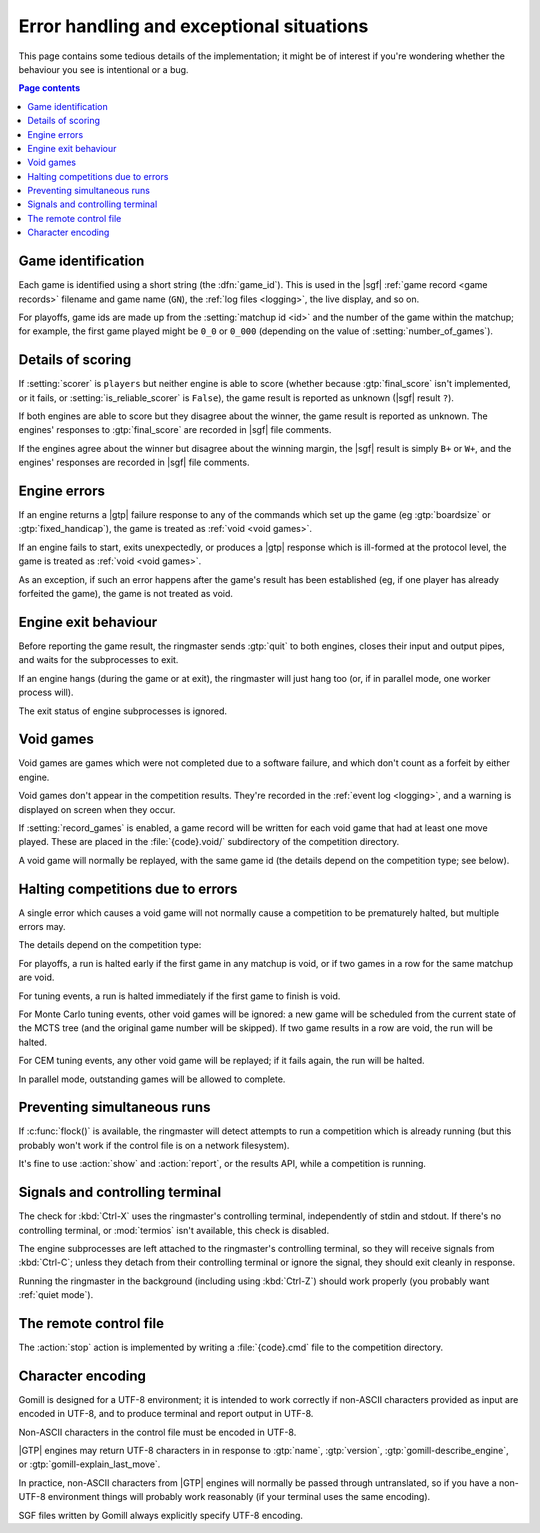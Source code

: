 Error handling and exceptional situations
=========================================

This page contains some tedious details of the implementation; it might be of
interest if you're wondering whether the behaviour you see is intentional or a
bug.

.. contents:: Page contents
   :local:
   :backlinks: none


.. _game id:

Game identification
-------------------

Each game is identified using a short string (the :dfn:`game_id`). This is
used in the |sgf| :ref:`game record <game records>` filename and game name
(``GN``), the :ref:`log files <logging>`, the live display, and so on.

For playoffs, game ids are made up from the :setting:`matchup id <id>` and the
number of the game within the matchup; for example, the first game played
might be ``0_0`` or ``0_000`` (depending on the value of
:setting:`number_of_games`).


Details of scoring
------------------

If :setting:`scorer` is ``players`` but neither engine is able to score
(whether because :gtp:`final_score` isn't implemented, or it fails, or
:setting:`is_reliable_scorer` is ``False``), the game result is reported as
unknown (|sgf| result ``?``).

If both engines are able to score but they disagree about the winner, the game
result is reported as unknown. The engines' responses to :gtp:`final_score`
are recorded in |sgf| file comments.

If the engines agree about the winner but disagree about the winning margin,
the |sgf| result is simply ``B+`` or ``W+``, and the engines' responses are
recorded in |sgf| file comments.


.. _engine errors:

Engine errors
-------------

If an engine returns a |gtp| failure response to any of the commands which set
up the game (eg :gtp:`boardsize` or :gtp:`fixed_handicap`), the game is
treated as :ref:`void <void games>`.

If an engine fails to start, exits unexpectedly, or produces a |gtp| response
which is ill-formed at the protocol level, the game is treated as :ref:`void
<void games>`.

As an exception, if such an error happens after the game's result has been
established (eg, if one player has already forfeited the game), the game is
not treated as void.


.. _engine exit behaviour:

Engine exit behaviour
---------------------

Before reporting the game result, the ringmaster sends :gtp:`quit` to both
engines, closes their input and output pipes, and waits for the subprocesses
to exit.

If an engine hangs (during the game or at exit), the ringmaster will just hang
too (or, if in parallel mode, one worker process will).

The exit status of engine subprocesses is ignored.


.. index:: void games

.. _void games:

Void games
----------

Void games are games which were not completed due to a software failure, and
which don't count as a forfeit by either engine.

Void games don't appear in the competition results. They're recorded in the
:ref:`event log <logging>`, and a warning is displayed on screen when they
occur.

If :setting:`record_games` is enabled, a game record will be written for each
void game that had at least one move played. These are placed in the
:file:`{code}.void/` subdirectory of the competition directory.

A void game will normally be replayed, with the same game id (the details
depend on the competition type; see below).


Halting competitions due to errors
----------------------------------

A single error which causes a void game will not normally cause a competition
to be prematurely halted, but multiple errors may.

The details depend on the competition type:

For playoffs, a run is halted early if the first game in any matchup is void,
or if two games in a row for the same matchup are void.

For tuning events, a run is halted immediately if the first game to finish is
void.

For Monte Carlo tuning events, other void games will be ignored: a new game
will be scheduled from the current state of the MCTS tree (and the original
game number will be skipped). If two game results in a row are void, the run
will be halted.

For CEM tuning events, any other void game will be replayed; if it fails
again, the run will be halted.

In parallel mode, outstanding games will be allowed to complete.


Preventing simultaneous runs
----------------------------

If :c:func:`flock()` is available, the ringmaster will detect attempts to run
a competition which is already running (but this probably won't work if the
control file is on a network filesystem).

It's fine to use :action:`show` and :action:`report`, or the results API,
while a competition is running.


Signals and controlling terminal
--------------------------------

The check for :kbd:`Ctrl-X` uses the ringmaster's controlling terminal,
independently of stdin and stdout. If there's no controlling terminal, or
:mod:`termios` isn't available, this check is disabled.

The engine subprocesses are left attached to the ringmaster's controlling
terminal, so they will receive signals from :kbd:`Ctrl-C`; unless they detach
from their controlling terminal or ignore the signal, they should exit
cleanly in response.

Running the ringmaster in the background (including using :kbd:`Ctrl-Z`)
should work properly (you probably want :ref:`quiet mode`).


.. _remote control file:

The remote control file
-----------------------

The :action:`stop` action is implemented by writing a :file:`{code}.cmd` file
to the competition directory.


Character encoding
------------------

Gomill is designed for a UTF-8 environment; it is intended to work correctly
if non-ASCII characters provided as input are encoded in UTF-8, and to produce
terminal and report output in UTF-8.

Non-ASCII characters in the control file must be encoded in UTF-8.

|GTP| engines may return UTF-8 characters in in response to :gtp:`name`,
:gtp:`version`, :gtp:`gomill-describe_engine`, or
:gtp:`gomill-explain_last_move`.

In practice, non-ASCII characters from |GTP| engines will normally be passed
through untranslated, so if you have a non-UTF-8 environment things will
probably work reasonably (if your terminal uses the same encoding).

SGF files written by Gomill always explicitly specify UTF-8 encoding.


